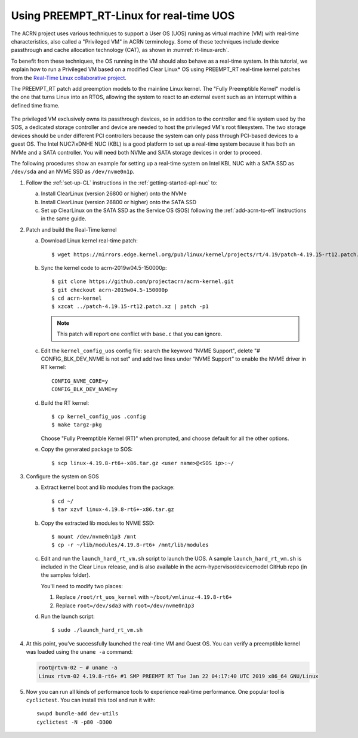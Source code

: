 .. _rt_linux_setup:

Using PREEMPT_RT-Linux for real-time UOS
########################################

The ACRN project uses various techniques to support a User OS (UOS)
runing as virtual machine (VM) with real-time characteristics, also
called a "Privileged VM" in ACRN terminology. Some of these techniques
include device passthrough and cache allocation technology (CAT), as
shown in :numref:`rt-linux-arch`.

To benefit from these techniques,
the OS running in the VM should also
behave as a real-time system. In this tutorial, we explain how to run a
Privileged VM based on a modified Clear Linux* OS using PREEMPT_RT
real-time kernel patches from the `Real-Time Linux collaborative project
<https://wiki.linuxfoundation.org/realtime/start>`_.

The PREEMPT_RT patch add preemption models to the mainline
Linux kernel. The "Fully Preemptible Kernel" model is the one that
turns Linux into an RTOS, allowing the system to react to an external
event such as an interrupt within a defined time frame.

.. figure:: images/RT-NUC-setup.png
   :align: center
   :width: 400px
   :name: rt-linux-arch

The privileged VM exclusively owns its passthrough devices, so in
addition to the controller and file system used by the SOS, a dedicated
storage controller and device are needed to host the privileged VM's
root filesystem. The two storage devices should be under different PCI
controllers because the system can only pass through PCI-based devices
to a guest OS. The Intel NUC7ixDNHE NUC (KBL) is a good platform to set
up a real-time system because it has both an NVMe and a SATA controller.
You will need both NVMe and SATA storage devices in order to proceed.

The following procedures show an example for setting up a real-time
system on Intel KBL NUC with a SATA SSD as ``/dev/sda`` and an NVME SSD as
``/dev/nvme0n1p``.

1. Follow the :ref:`set-up-CL` instructions in the
   :ref:`getting-started-apl-nuc` to:

   a. Install ClearLinux (version 26800 or higher) onto the NVMe
   #. Install ClearLinux (version 26800 or higher) onto the SATA SSD
   #. Set up ClearLinux on the SATA SSD as the Service OS (SOS) following
      the :ref:`add-acrn-to-efi` instructions in the same guide.

#. Patch and build the Real-Time kernel

   a. Download Linux kernel real-time patch::

         $ wget https://mirrors.edge.kernel.org/pub/linux/kernel/projects/rt/4.19/patch-4.19.15-rt12.patch.xz

   #. Sync the kernel code to acrn-2019w04.5-150000p::

         $ git clone https://github.com/projectacrn/acrn-kernel.git
         $ git checkout acrn-2019w04.5-150000p
         $ cd acrn-kernel
         $ xzcat ../patch-4.19.15-rt12.patch.xz | patch -p1

      .. note:: This patch will report one conflict with ``base.c`` that
         you can ignore.

   #. Edit the ``kernel_config_uos`` config file: search the keyword
      "NVME Support", delete "# CONFIG_BLK_DEV_NVME is not set" and add two lines under “NVME Support” to enable
      the NVME driver in RT kernel::

         CONFIG_NVME_CORE=y
         CONFIG_BLK_DEV_NVME=y

   #. Build the RT kernel::

         $ cp kernel_config_uos .config
         $ make targz-pkg

      Choose "Fully Preemptible Kernel (RT)" when prompted, and
      choose default for all the other options.

   #. Copy the generated package to SOS::

         $ scp linux-4.19.8-rt6+-x86.tar.gz <user name>@<SOS ip>:~/

#. Configure the system on SOS


   a. Extract kernel boot and lib modules from the package::

         $ cd ~/
         $ tar xzvf linux-4.19.8-rt6+-x86.tar.gz

   #. Copy the extracted lib modules to NVME SSD::

         $ mount /dev/nvme0n1p3 /mnt
         $ cp -r ~/lib/modules/4.19.8-rt6+ /mnt/lib/modules

   #. Edit and run the ``launch_hard_rt_vm.sh`` script to launch the UOS.
      A sample ``launch_hard_rt_vm.sh`` is included in the Clear Linux
      release, and is also available in the acrn-hypervisor/devicemodel
      GitHub repo (in the samples folder).

      You'll need to modify two places:

      1. Replace ``/root/rt_uos_kernel`` with ``~/boot/vmlinuz-4.19.8-rt6+``
      #. Replace ``root=/dev/sda3`` with ``root=/dev/nvme0n1p3``

   #. Run the launch script::

         $ sudo ./launch_hard_rt_vm.sh

#. At this point, you’ve successfully launched the real-time VM and
   Guest OS.  You can verify a preemptible kernel was loaded using
   the ``uname -a`` command:

   .. code-block:: console

      root@rtvm-02 ~ # uname -a
      Linux rtvm-02 4.19.8-rt6+ #1 SMP PREEMPT RT Tue Jan 22 04:17:40 UTC 2019 x86_64 GNU/Linux

#. Now you can run all kinds of performance tools to experience real-time
   performance. One popular tool is ``cyclictest``. You can install this
   tool and run it with::

      swupd bundle-add dev-utils
      cyclictest -N -p80 -D300
